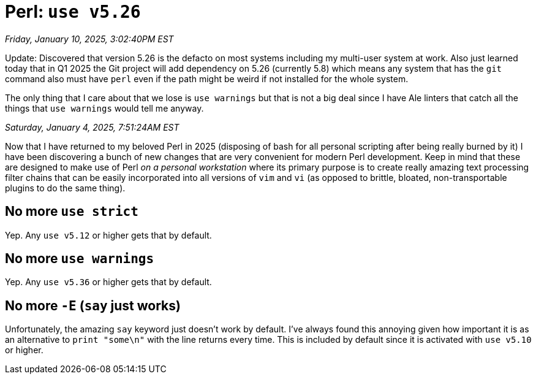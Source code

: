 = Perl: `use v5.26`

_Friday, January 10, 2025, 3:02:40PM EST_

Update: Discovered that version 5.26 is the defacto on most systems including my multi-user system at work. Also just learned today that in Q1 2025 the Git project will add dependency on 5.26 (currently 5.8) which means any system that has the `git` command also must have `perl` even if the path might be weird if not installed for the whole system.

The only thing that I care about that we lose is `use warnings` but that is not a big deal since I have Ale linters that catch all the things that `use warnings` would tell me anyway.

_Saturday, January 4, 2025, 7:51:24AM EST_

Now that I have returned to my beloved Perl in 2025 (disposing of bash for all personal scripting after being really burned by it) I have been discovering a bunch of new changes that are very convenient for modern Perl development. Keep in mind that these are designed to make use of Perl _on a personal workstation_ where its primary purpose is to create really amazing text processing filter chains that can be easily incorporated into all versions of `vim` and `vi` (as opposed to brittle, bloated, non-transportable plugins to do the same thing).

== No more `use strict`

Yep. Any `use v5.12` or higher gets that by default.

== No more `use warnings`

Yep. Any `use v5.36` or higher gets that by default.

== No more `-E` (`say` just works)

Unfortunately, the amazing `say` keyword just doesn't work by default. I've always found this annoying given how important it is as an alternative to `print "some\n"` with the line returns every time. This is included by default since it is activated with `use v5.10` or higher.
